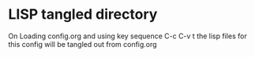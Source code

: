 * LISP tangled directory
On Loading config.org and using key sequence C-c C-v t the lisp files
for this config will be tangled out from config.org
